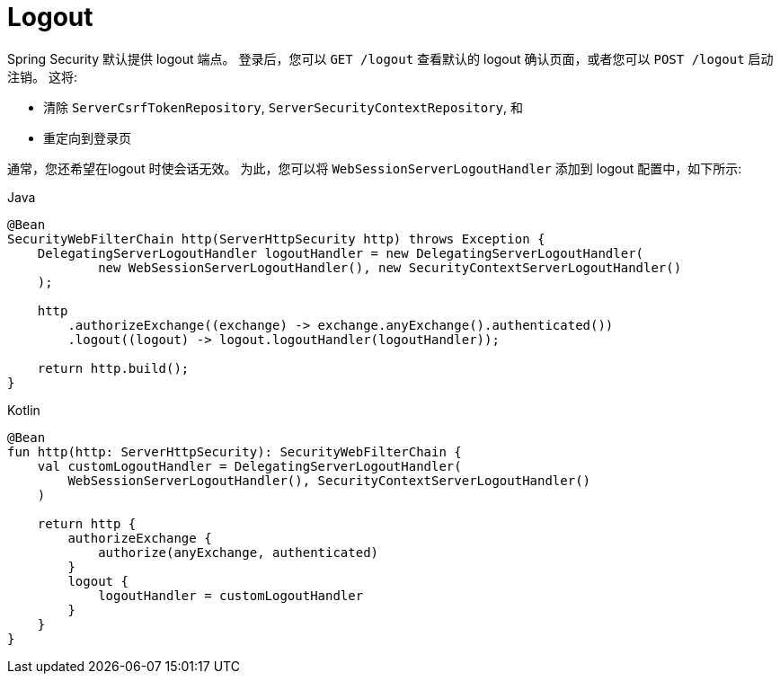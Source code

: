 [[reactive-logout]]
= Logout

Spring Security 默认提供 logout 端点。
登录后，您可以 `GET /logout` 查看默认的 logout 确认页面，或者您可以 `POST /logout` 启动注销。
这将:

- 清除 `ServerCsrfTokenRepository`, `ServerSecurityContextRepository`, 和
- 重定向到登录页

通常，您还希望在logout 时使会话无效。
为此，您可以将 `WebSessionServerLogoutHandler` 添加到 logout 配置中，如下所示:

.Java
[source,java,role="primary"]
----
@Bean
SecurityWebFilterChain http(ServerHttpSecurity http) throws Exception {
    DelegatingServerLogoutHandler logoutHandler = new DelegatingServerLogoutHandler(
            new WebSessionServerLogoutHandler(), new SecurityContextServerLogoutHandler()
    );

    http
        .authorizeExchange((exchange) -> exchange.anyExchange().authenticated())
        .logout((logout) -> logout.logoutHandler(logoutHandler));

    return http.build();
}
----

.Kotlin
[source,kotlin,role="secondary"]
----
@Bean
fun http(http: ServerHttpSecurity): SecurityWebFilterChain {
    val customLogoutHandler = DelegatingServerLogoutHandler(
        WebSessionServerLogoutHandler(), SecurityContextServerLogoutHandler()
    )

    return http {
        authorizeExchange {
            authorize(anyExchange, authenticated)
        }
        logout {
            logoutHandler = customLogoutHandler
        }
    }
}
----


